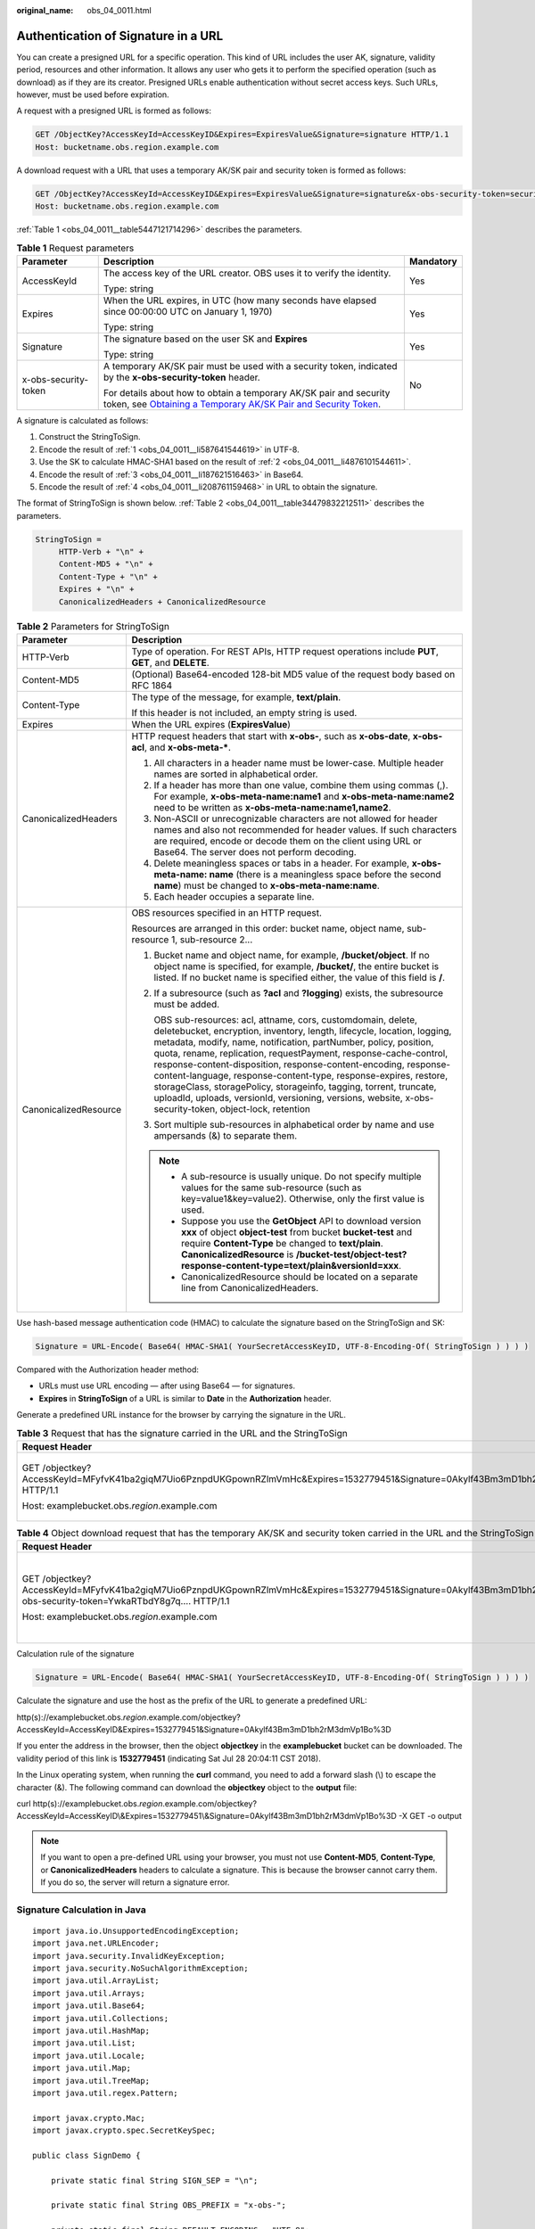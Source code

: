 :original_name: obs_04_0011.html

.. _obs_04_0011:

Authentication of Signature in a URL
====================================

You can create a presigned URL for a specific operation. This kind of URL includes the user AK, signature, validity period, resources and other information. It allows any user who gets it to perform the specified operation (such as download) as if they are its creator. Presigned URLs enable authentication without secret access keys. Such URLs, however, must be used before expiration.

A request with a presigned URL is formed as follows:

.. code-block:: text

   GET /ObjectKey?AccessKeyId=AccessKeyID&Expires=ExpiresValue&Signature=signature HTTP/1.1
   Host: bucketname.obs.region.example.com

A download request with a URL that uses a temporary AK/SK pair and security token is formed as follows:

.. code-block:: text

   GET /ObjectKey?AccessKeyId=AccessKeyID&Expires=ExpiresValue&Signature=signature&x-obs-security-token=securitytoken HTTP/1.1
   Host: bucketname.obs.region.example.com

:ref:`Table 1 <obs_04_0011__table5447121714296>` describes the parameters.

.. _obs_04_0011__table5447121714296:

.. table:: **Table 1** Request parameters

   +-----------------------+--------------------------------------------------------------------------------------------------------------------------------------------------------------------------------------------------------------+-----------------------+
   | Parameter             | Description                                                                                                                                                                                                  | Mandatory             |
   +=======================+==============================================================================================================================================================================================================+=======================+
   | AccessKeyId           | The access key of the URL creator. OBS uses it to verify the identity.                                                                                                                                       | Yes                   |
   |                       |                                                                                                                                                                                                              |                       |
   |                       | Type: string                                                                                                                                                                                                 |                       |
   +-----------------------+--------------------------------------------------------------------------------------------------------------------------------------------------------------------------------------------------------------+-----------------------+
   | Expires               | When the URL expires, in UTC (how many seconds have elapsed since 00:00:00 UTC on January 1, 1970)                                                                                                           | Yes                   |
   |                       |                                                                                                                                                                                                              |                       |
   |                       | Type: string                                                                                                                                                                                                 |                       |
   +-----------------------+--------------------------------------------------------------------------------------------------------------------------------------------------------------------------------------------------------------+-----------------------+
   | Signature             | The signature based on the user SK and **Expires**                                                                                                                                                           | Yes                   |
   |                       |                                                                                                                                                                                                              |                       |
   |                       | Type: string                                                                                                                                                                                                 |                       |
   +-----------------------+--------------------------------------------------------------------------------------------------------------------------------------------------------------------------------------------------------------+-----------------------+
   | x-obs-security-token  | A temporary AK/SK pair must be used with a security token, indicated by the **x-obs-security-token** header.                                                                                                 | No                    |
   |                       |                                                                                                                                                                                                              |                       |
   |                       | For details about how to obtain a temporary AK/SK pair and security token, see `Obtaining a Temporary AK/SK Pair and Security Token <https://docs.otc.t-systems.com/api/iam/en-us_topic_0097949518.html>`__. |                       |
   +-----------------------+--------------------------------------------------------------------------------------------------------------------------------------------------------------------------------------------------------------+-----------------------+

A signature is calculated as follows:

#. .. _obs_04_0011__li587641544619:

   Construct the StringToSign.

#. .. _obs_04_0011__li4876101544611:

   Encode the result of :ref:`1 <obs_04_0011__li587641544619>` in UTF-8.

#. .. _obs_04_0011__li187621516463:

   Use the SK to calculate HMAC-SHA1 based on the result of :ref:`2 <obs_04_0011__li4876101544611>`.

#. .. _obs_04_0011__li208761159468:

   Encode the result of :ref:`3 <obs_04_0011__li187621516463>` in Base64.

#. Encode the result of :ref:`4 <obs_04_0011__li208761159468>` in URL to obtain the signature.

The format of StringToSign is shown below. :ref:`Table 2 <obs_04_0011__table34479832212511>` describes the parameters.

.. code-block::

   StringToSign =
        HTTP-Verb + "\n" +
        Content-MD5 + "\n" +
        Content-Type + "\n" +
        Expires + "\n" +
        CanonicalizedHeaders + CanonicalizedResource

.. _obs_04_0011__table34479832212511:

.. table:: **Table 2** Parameters for StringToSign

   +-----------------------------------+----------------------------------------------------------------------------------------------------------------------------------------------------------------------------------------------------------------------------------------------------------------------------------------------------------------------------------------------------------------------------------------------------------------------------------------------------------------------------------------------------------------------------------------------------------------------------------------------------------+
   | Parameter                         | Description                                                                                                                                                                                                                                                                                                                                                                                                                                                                                                                                                                                              |
   +===================================+==========================================================================================================================================================================================================================================================================================================================================================================================================================================================================================================================================================================================================+
   | HTTP-Verb                         | Type of operation. For REST APIs, HTTP request operations include **PUT**, **GET**, and **DELETE**.                                                                                                                                                                                                                                                                                                                                                                                                                                                                                                      |
   +-----------------------------------+----------------------------------------------------------------------------------------------------------------------------------------------------------------------------------------------------------------------------------------------------------------------------------------------------------------------------------------------------------------------------------------------------------------------------------------------------------------------------------------------------------------------------------------------------------------------------------------------------------+
   | Content-MD5                       | (Optional) Base64-encoded 128-bit MD5 value of the request body based on RFC 1864                                                                                                                                                                                                                                                                                                                                                                                                                                                                                                                        |
   +-----------------------------------+----------------------------------------------------------------------------------------------------------------------------------------------------------------------------------------------------------------------------------------------------------------------------------------------------------------------------------------------------------------------------------------------------------------------------------------------------------------------------------------------------------------------------------------------------------------------------------------------------------+
   | Content-Type                      | The type of the message, for example, **text/plain**.                                                                                                                                                                                                                                                                                                                                                                                                                                                                                                                                                    |
   |                                   |                                                                                                                                                                                                                                                                                                                                                                                                                                                                                                                                                                                                          |
   |                                   | If this header is not included, an empty string is used.                                                                                                                                                                                                                                                                                                                                                                                                                                                                                                                                                 |
   +-----------------------------------+----------------------------------------------------------------------------------------------------------------------------------------------------------------------------------------------------------------------------------------------------------------------------------------------------------------------------------------------------------------------------------------------------------------------------------------------------------------------------------------------------------------------------------------------------------------------------------------------------------+
   | Expires                           | When the URL expires (**ExpiresValue**)                                                                                                                                                                                                                                                                                                                                                                                                                                                                                                                                                                  |
   +-----------------------------------+----------------------------------------------------------------------------------------------------------------------------------------------------------------------------------------------------------------------------------------------------------------------------------------------------------------------------------------------------------------------------------------------------------------------------------------------------------------------------------------------------------------------------------------------------------------------------------------------------------+
   | CanonicalizedHeaders              | HTTP request headers that start with **x-obs-**, such as **x-obs-date**, **x-obs-acl**, and **x-obs-meta-\***.                                                                                                                                                                                                                                                                                                                                                                                                                                                                                           |
   |                                   |                                                                                                                                                                                                                                                                                                                                                                                                                                                                                                                                                                                                          |
   |                                   | #. All characters in a header name must be lower-case. Multiple header names are sorted in alphabetical order.                                                                                                                                                                                                                                                                                                                                                                                                                                                                                           |
   |                                   | #. If a header has more than one value, combine them using commas (,). For example, **x-obs-meta-name:name1** and **x-obs-meta-name:name2** need to be written as **x-obs-meta-name:name1,name2**.                                                                                                                                                                                                                                                                                                                                                                                                       |
   |                                   | #. Non-ASCII or unrecognizable characters are not allowed for header names and also not recommended for header values. If such characters are required, encode or decode them on the client using URL or Base64. The server does not perform decoding.                                                                                                                                                                                                                                                                                                                                                   |
   |                                   | #. Delete meaningless spaces or tabs in a header. For example, **x-obs-meta-name: name** (there is a meaningless space before the second **name**) must be changed to **x-obs-meta-name:name**.                                                                                                                                                                                                                                                                                                                                                                                                          |
   |                                   | #. Each header occupies a separate line.                                                                                                                                                                                                                                                                                                                                                                                                                                                                                                                                                                 |
   +-----------------------------------+----------------------------------------------------------------------------------------------------------------------------------------------------------------------------------------------------------------------------------------------------------------------------------------------------------------------------------------------------------------------------------------------------------------------------------------------------------------------------------------------------------------------------------------------------------------------------------------------------------+
   | CanonicalizedResource             | OBS resources specified in an HTTP request.                                                                                                                                                                                                                                                                                                                                                                                                                                                                                                                                                              |
   |                                   |                                                                                                                                                                                                                                                                                                                                                                                                                                                                                                                                                                                                          |
   |                                   | Resources are arranged in this order: bucket name, object name, sub-resource 1, sub-resource 2...                                                                                                                                                                                                                                                                                                                                                                                                                                                                                                        |
   |                                   |                                                                                                                                                                                                                                                                                                                                                                                                                                                                                                                                                                                                          |
   |                                   | #. Bucket name and object name, for example, **/bucket/object**. If no object name is specified, for example, **/bucket/**, the entire bucket is listed. If no bucket name is specified either, the value of this field is **/**.                                                                                                                                                                                                                                                                                                                                                                        |
   |                                   |                                                                                                                                                                                                                                                                                                                                                                                                                                                                                                                                                                                                          |
   |                                   | #. If a subresource (such as **?acl** and **?logging**) exists, the subresource must be added.                                                                                                                                                                                                                                                                                                                                                                                                                                                                                                           |
   |                                   |                                                                                                                                                                                                                                                                                                                                                                                                                                                                                                                                                                                                          |
   |                                   |    OBS sub-resources: acl, attname, cors, customdomain, delete, deletebucket, encryption, inventory, length, lifecycle, location, logging, metadata, modify, name, notification, partNumber, policy, position, quota, rename, replication, requestPayment, response-cache-control, response-content-disposition, response-content-encoding, response-content-language, response-content-type, response-expires, restore, storageClass, storagePolicy, storageinfo, tagging, torrent, truncate, uploadId, uploads, versionId, versioning, versions, website, x-obs-security-token, object-lock, retention |
   |                                   |                                                                                                                                                                                                                                                                                                                                                                                                                                                                                                                                                                                                          |
   |                                   | #. Sort multiple sub-resources in alphabetical order by name and use ampersands (&) to separate them.                                                                                                                                                                                                                                                                                                                                                                                                                                                                                                    |
   |                                   |                                                                                                                                                                                                                                                                                                                                                                                                                                                                                                                                                                                                          |
   |                                   | .. note::                                                                                                                                                                                                                                                                                                                                                                                                                                                                                                                                                                                                |
   |                                   |                                                                                                                                                                                                                                                                                                                                                                                                                                                                                                                                                                                                          |
   |                                   |    -  A sub-resource is usually unique. Do not specify multiple values for the same sub-resource (such as key=value1&key=value2). Otherwise, only the first value is used.                                                                                                                                                                                                                                                                                                                                                                                                                               |
   |                                   |    -  Suppose you use the **GetObject** API to download version **xxx** of object **object-test** from bucket **bucket-test** and require **Content-Type** be changed to **text/plain**. **CanonicalizedResource** is **/bucket-test/object-test?response-content-type=text/plain&versionId=xxx**.                                                                                                                                                                                                                                                                                                       |
   |                                   |    -  CanonicalizedResource should be located on a separate line from CanonicalizedHeaders.                                                                                                                                                                                                                                                                                                                                                                                                                                                                                                              |
   +-----------------------------------+----------------------------------------------------------------------------------------------------------------------------------------------------------------------------------------------------------------------------------------------------------------------------------------------------------------------------------------------------------------------------------------------------------------------------------------------------------------------------------------------------------------------------------------------------------------------------------------------------------+

Use hash-based message authentication code (HMAC) to calculate the signature based on the StringToSign and SK:

.. code-block::

   Signature = URL-Encode( Base64( HMAC-SHA1( YourSecretAccessKeyID, UTF-8-Encoding-Of( StringToSign ) ) ) )

Compared with the Authorization header method:

-  URLs must use URL encoding — after using Base64 — for signatures.
-  **Expires** in **StringToSign** of a URL is similar to **Date** in the **Authorization** header.

Generate a predefined URL instance for the browser by carrying the signature in the URL.

.. table:: **Table 3** Request that has the signature carried in the URL and the StringToSign

   +------------------------------------------------------------------------------------------------------------------------------------------+-----------------------------------+
   | Request Header                                                                                                                           | StringToSign                      |
   +==========================================================================================================================================+===================================+
   | GET /objectkey?AccessKeyId=MFyfvK41ba2giqM7Uio6PznpdUKGpownRZlmVmHc&Expires=1532779451&Signature=0Akylf43Bm3mD1bh2rM3dmVp1Bo%3D HTTP/1.1 | GET \\n                           |
   |                                                                                                                                          |                                   |
   | Host: examplebucket.obs.\ *region*.example.com                                                                                           | ``\n``                            |
   |                                                                                                                                          |                                   |
   |                                                                                                                                          | ``\n``                            |
   |                                                                                                                                          |                                   |
   |                                                                                                                                          | 1532779451\\n                     |
   |                                                                                                                                          |                                   |
   |                                                                                                                                          | /examplebucket/objectkey          |
   +------------------------------------------------------------------------------------------------------------------------------------------+-----------------------------------+

.. table:: **Table 4** Object download request that has the temporary AK/SK and security token carried in the URL and the StringToSign

   +---------------------------------------------------------------------------------------------------------------------------------------------------------------------------------+-----------------------------------------------------------------+
   | Request Header                                                                                                                                                                  | StringToSign                                                    |
   +=================================================================================================================================================================================+=================================================================+
   | GET /objectkey?AccessKeyId=MFyfvK41ba2giqM7Uio6PznpdUKGpownRZlmVmHc&Expires=1532779451&Signature=0Akylf43Bm3mD1bh2rM3dmVp1Bo%3D&x-obs-security-token=YwkaRTbdY8g7q.... HTTP/1.1 | GET \\n                                                         |
   |                                                                                                                                                                                 |                                                                 |
   | Host: examplebucket.obs.\ *region*.example.com                                                                                                                                  | ``\n``                                                          |
   |                                                                                                                                                                                 |                                                                 |
   |                                                                                                                                                                                 | ``\n``                                                          |
   |                                                                                                                                                                                 |                                                                 |
   |                                                                                                                                                                                 | 1532779451\\n                                                   |
   |                                                                                                                                                                                 |                                                                 |
   |                                                                                                                                                                                 | /examplebucket/objectkey?x-obs-security-token=YwkaRTbdY8g7q.... |
   +---------------------------------------------------------------------------------------------------------------------------------------------------------------------------------+-----------------------------------------------------------------+

Calculation rule of the signature

.. code-block::

   Signature = URL-Encode( Base64( HMAC-SHA1( YourSecretAccessKeyID, UTF-8-Encoding-Of( StringToSign ) ) ) )

Calculate the signature and use the host as the prefix of the URL to generate a predefined URL:

http(s)://examplebucket.obs.\ *region*.example.com/objectkey?AccessKeyId=AccessKeyID&Expires=1532779451&Signature=0Akylf43Bm3mD1bh2rM3dmVp1Bo%3D

If you enter the address in the browser, then the object **objectkey** in the **examplebucket** bucket can be downloaded. The validity period of this link is **1532779451** (indicating Sat Jul 28 20:04:11 CST 2018).

In the Linux operating system, when running the **curl** command, you need to add a forward slash (\\) to escape the character (&). The following command can download the **objectkey** object to the **output** file:

curl http(s)://examplebucket.obs.\ *region*.example.com/objectkey?AccessKeyId=AccessKeyID\\&Expires=1532779451\\&Signature=0Akylf43Bm3mD1bh2rM3dmVp1Bo%3D -X GET -o output

.. note::

   If you want to open a pre-defined URL using your browser, you must not use **Content-MD5**, **Content-Type**, or **CanonicalizedHeaders** headers to calculate a signature. This is because the browser cannot carry them. If you do so, the server will return a signature error.

Signature Calculation in Java
-----------------------------

::

   import java.io.UnsupportedEncodingException;
   import java.net.URLEncoder;
   import java.security.InvalidKeyException;
   import java.security.NoSuchAlgorithmException;
   import java.util.ArrayList;
   import java.util.Arrays;
   import java.util.Base64;
   import java.util.Collections;
   import java.util.HashMap;
   import java.util.List;
   import java.util.Locale;
   import java.util.Map;
   import java.util.TreeMap;
   import java.util.regex.Pattern;

   import javax.crypto.Mac;
   import javax.crypto.spec.SecretKeySpec;

   public class SignDemo {

       private static final String SIGN_SEP = "\n";

       private static final String OBS_PREFIX = "x-obs-";

       private static final String DEFAULT_ENCODING = "UTF-8";

       private static final List<String> SUB_RESOURCES = Collections.unmodifiableList(Arrays.asList(
               "CDNNotifyConfiguration", "acl", "attname",  "cors", "customdomain", "delete",
               "deletebucket", "encryption", "inventory", "length", "lifecycle", "location", "logging",
               "metadata", "mirrorBackToSource", "modify", "name", "notification", "obscompresspolicy",
               "partNumber", "policy", "position", "quota","rename", "replication", "requestPayment", "response-cache-control",
               "response-content-disposition","response-content-encoding", "response-content-language", "response-content-type",
               "response-expires","restore", "storageClass", "storagePolicy", "storageinfo", "tagging", "torrent", "truncate",
               "uploadId", "uploads", "versionId", "versioning", "versions", "website",
               "x-obs-security-token", "object-lock", "retention"));

       private String ak;

       private String sk;

       private boolean isBucketNameValid(String bucketName) {
           if (bucketName == null || bucketName.length() > 63 || bucketName.length() < 3) {
               return false;
           }

           if (!Pattern.matches("^[a-z0-9][a-z0-9.-]+$", bucketName)) {
               return false;
           }

           if (Pattern.matches("(\\d{1,3}\\.){3}\\d{1,3}", bucketName)) {
               return false;
           }

           String[] fragments = bucketName.split("\\.");
           for (int i = 0; i < fragments.length; i++) {
               if (Pattern.matches("^-.*", fragments[i]) || Pattern.matches(".*-$", fragments[i])
                       || Pattern.matches("^$", fragments[i])) {
                   return false;
               }
           }

           return true;
       }

       public String encodeUrlString(String path) throws UnsupportedEncodingException {
           return URLEncoder.encode(path, DEFAULT_ENCODING)
                   .replaceAll("\\+", "%20")
                   .replaceAll("\\*", "%2A")
                   .replaceAll("%7E", "~");
       }

       public String encodeObjectName(String objectName) throws UnsupportedEncodingException {
           StringBuilder result = new StringBuilder();
           String[] tokens = objectName.split("/");
           for (int i = 0; i < tokens.length; i++) {
               result.append(this.encodeUrlString(tokens[i]));
               if (i < tokens.length - 1) {
                   result.append("/");
               }
           }
           return result.toString();
       }

       private String join(List<?> items, String delimiter) {
           StringBuilder sb = new StringBuilder();
           for (int i = 0; i < items.size(); i++) {
               String item = items.get(i).toString();
               sb.append(item);
               if (i < items.size() - 1) {
                   sb.append(delimiter);
               }
           }
           return sb.toString();
       }

       private boolean isValid(String input) {
           return input != null && !input.equals("");
       }

       public String hmacSha1(String input) throws NoSuchAlgorithmException, InvalidKeyException, UnsupportedEncodingException {
           SecretKeySpec signingKey = new SecretKeySpec(this.sk.getBytes(DEFAULT_ENCODING), "HmacSHA1");
           Mac mac = Mac.getInstance("HmacSHA1");
           mac.init(signingKey);
           return Base64.getEncoder().encodeToString(mac.doFinal(input.getBytes(DEFAULT_ENCODING)));
       }

       private String stringToSign(String httpMethod, Map<String, String[]> headers, Map<String, String> queries,
                                   String bucketName, String objectName, long expires) throws Exception {
           String contentMd5 = "";
           String contentType = "";
           TreeMap<String, String> canonicalizedHeaders = new TreeMap<String, String>();
           String key;
           List<String> temp = new ArrayList<String>();
           for (Map.Entry<String, String[]> entry : headers.entrySet()) {
               key = entry.getKey();
               if (key == null || entry.getValue() == null || entry.getValue().length == 0) {
                   continue;
               }
               key = key.trim().toLowerCase(Locale.ENGLISH);
               if (key.equals("content-md5")) {
                   contentMd5 = entry.getValue()[0];
                   continue;
               }
               if (key.equals("content-type")) {
                   contentType = entry.getValue()[0];
                   continue;
               }
               if (key.startsWith(OBS_PREFIX)) {
                   for (String value : entry.getValue()) {
                       if (value != null) {
                           temp.add(value.trim());
                       }
                   }
                   canonicalizedHeaders.put(key, this.join(temp, ","));
                   temp.clear();
               }
           }
           // handle method/content-md5/content-type
           StringBuilder stringToSign = new StringBuilder();
           stringToSign.append(httpMethod).append(SIGN_SEP)
                   .append(contentMd5).append(SIGN_SEP)
                   .append(contentType).append(SIGN_SEP)
                   .append(expires).append(SIGN_SEP);


           // handle canonicalizedHeaders
           for (Map.Entry<String, String> entry : canonicalizedHeaders.entrySet()) {
               stringToSign.append(entry.getKey()).append(":").append(entry.getValue()).append(SIGN_SEP);
           }


           // handle CanonicalizedResource
           stringToSign.append("/");
           if (this.isValid(bucketName)) {
               stringToSign.append(bucketName).append("/");
               if (this.isValid(objectName)) {
                   stringToSign.append(this.encodeObjectName(objectName));
               }
           }

           TreeMap<String, String> canonicalizedResource = new TreeMap<String, String>();
           for (Map.Entry<String, String> entry : queries.entrySet()) {
               key = entry.getKey();
               if (key == null) {
                   continue;
               }

               if (SUB_RESOURCES.contains(key)) {
                   canonicalizedResource.put(key, entry.getValue());
               }
           }

           if (canonicalizedResource.size() > 0) {
               stringToSign.append("?");
               for (Map.Entry<String, String> entry : canonicalizedResource.entrySet()) {
                   stringToSign.append(entry.getKey());
                   if (this.isValid(entry.getValue())) {
                       stringToSign.append("=").append(entry.getValue());
                   }
                   stringToSign.append("&");
               }
               stringToSign.deleteCharAt(stringToSign.length() - 1);
           }
           //      System.out.println(String.format("StringToSign:%s%s", SIGN_SEP, stringToSign.toString()));

           return stringToSign.toString();
       }

       public String querySignature(String httpMethod, Map<String, String[]> headers, Map<String, String> queries,
                                     String bucketName, String objectName, long expires) throws Exception {
            if (!isBucketNameValid(bucketName)) {
                throw new IllegalArgumentException("the bucketName is illegal");
            }
            //1. stringToSign
            String stringToSign = this.stringToSign(httpMethod, headers, queries, bucketName, objectName, expires);

            //2. signature
            return this.encodeUrlString(this.hmacSha1(stringToSign));
        }

       public String getURL(String endpoint, Map<String, String> queries,
                            String bucketName, String objectName, String signature, long expires) throws UnsupportedEncodingException {
           StringBuilder URL = new StringBuilder();
           URL.append("https://").append(bucketName).append(".").append(endpoint).append("/").
                   append(this.encodeObjectName(objectName)).append("?");
           String key;
           for (Map.Entry<String, String> entry : queries.entrySet()) {
               key = entry.getKey();
               if (key == null) {
                   continue;
               }
               if (SUB_RESOURCES.contains(key)) {
                   String value = entry.getValue();
                   URL.append(key);
                   if (value != null) {
                       URL.append("=").append(value).append("&");
                   } else {
                       URL.append("&");
                   }
               }
           }
           URL.append("AccessKeyId=").append(this.ak).append("&Expires=").append(expires).
                   append("&Signature=").append(signature);
           return URL.toString();
       }

       public static void main(String[] args) throws Exception {
           SignDemo demo = new SignDemo();

           /* Hard-coded or plaintext AK and SK are risky. For security purposes, encrypt your AK and SK and store them in the configuration file or environment variables.
           In this example, the AK and SK are stored in environment variables for identity authentication. Before running the code in this example, configure environment variables OTCCLOUD_SDK_AK and OTCCLOUD_SDK_SK. */
       demo.ak = System.getenv("OTCCLOUD_SDK_AK");
       demo.sk = System.getenv("OTCCLOUD_SDK_SK");
           String endpoint = "<your-endpoint>";

           String bucketName = "bucket-test";
           String objectName = "hello.jpg";

           // A header cannot be included if you want to use a URL to access OBS with a browser. If a header is added to headers, the signature does not match. To use headers, it must be processed by the client.
           Map<String, String[]> headers = new HashMap<String, String[]>();
           Map<String, String> queries = new HashMap<String, String>();

           // Expiration time. Set it to expire in 24 hours.
           long expires = (System.currentTimeMillis() + 86400000L) / 1000;
           String signature = demo.querySignature("GET", headers, queries, bucketName, objectName, expires);
           System.out.println(signature);
           String URL = demo.getURL(endpoint, queries, bucketName, objectName, signature, expires);
           System.out.println(URL);
       }
   }
